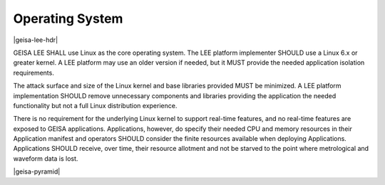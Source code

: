 Operating System
----------------

|geisa-lee-hdr|

GEISA LEE SHALL use Linux as the core operating system.
The LEE platform implementer SHOULD use a Linux 6.x or greater kernel. A LEE platform
may use an older version if needed, but it MUST provide the needed application isolation
requirements.

The attack surface and size of the Linux kernel and base libraries provided MUST be
minimized. A LEE platform implementation SHOULD remove unnecessary components and
libraries providing the application the needed functionality but not a full Linux
distribution experience.

There is no requirement for the underlying Linux kernel
to support real-time features,
and no real-time features are exposed to GEISA applications.
Applications, however, do specify their needed CPU and memory resources in their
Application manifest and operators SHOULD consider the finite resources available
when deploying Applications.  Applications SHOULD receive, over time, their
resource allotment and not be starved to the point where metrological and
waveform data is lost.

|geisa-pyramid|



